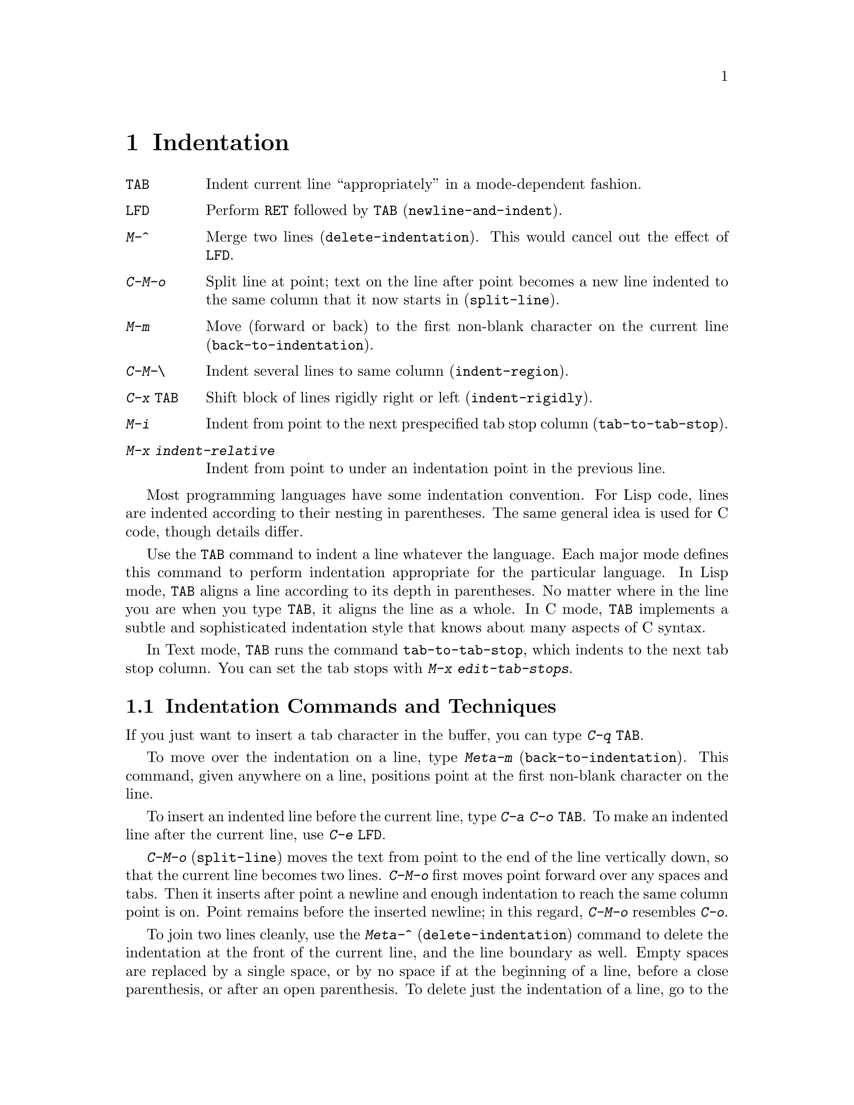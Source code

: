 
@node Indentation, Text, Major Modes, Top
@chapter Indentation
@cindex indentation

@c WideCommands
@table @kbd
@item @key{TAB}
Indent current line ``appropriately'' in a mode-dependent fashion.
@item @key{LFD}
Perform @key{RET} followed by @key{TAB} (@code{newline-and-indent}).
@item M-^
Merge two lines (@code{delete-indentation}).  This would cancel out
the effect of @key{LFD}.
@item C-M-o
Split line at point; text on the line after point becomes a new line
indented to the same column that it now starts in (@code{split-line}).
@item M-m
Move (forward or back) to the first non-blank character on the current
line (@code{back-to-indentation}).
@item C-M-\
Indent several lines to same column (@code{indent-region}).
@item C-x @key{TAB}
Shift block of lines rigidly right or left (@code{indent-rigidly}).
@item M-i
Indent from point to the next prespecified tab stop column
(@code{tab-to-tab-stop}).
@item M-x indent-relative
Indent from point to under an indentation point in the previous line.
@end table

@kindex TAB
@cindex indentation
  Most programming languages have some indentation convention.  For Lisp
code, lines are indented according to their nesting in parentheses.  The
same general idea is used for C code, though details differ.

   Use the @key{TAB} command to indent a line whatever the language.
Each major mode defines this command to perform indentation appropriate
for the particular language.  In Lisp mode, @key{TAB} aligns a line
according to its depth in parentheses.  No matter where in the line you
are when you type @key{TAB}, it aligns the line as a whole.  In C mode,
@key{TAB} implements a subtle and sophisticated indentation style that
knows about many aspects of C syntax.

@kindex TAB
  In Text mode, @key{TAB} runs the command @code{tab-to-tab-stop}, which
indents to the next tab stop column.  You can set the tab stops with
@kbd{M-x edit-tab-stops}.

@menu
* Indentation Commands:: Various commands and techniques for indentation.
* Tab Stops::            You can set arbitrary "tab stops" and then
                         indent to the next tab stop when you want to.
* Just Spaces::          You can request indentation using just spaces.
@end menu

@node Indentation Commands, Tab Stops, Indentation, Indentation
@section Indentation Commands and Techniques
@c ??? Explain what Emacs has instead of space-indent-flag.

  If you just want to insert a tab character in the buffer, you can type
@kbd{C-q @key{TAB}}.

@kindex M-m
@findex back-to-indentation
  To move over the indentation on a line, type @kbd{Meta-m}
(@code{back-to-indentation}).  This command, given anywhere on a line,
positions point at the first non-blank character on the line.

  To insert an indented line before the current line, type @kbd{C-a C-o
@key{TAB}}.  To make an indented line after the current line, use
@kbd{C-e @key{LFD}}.

@kindex C-M-o
@findex split-line
  @kbd{C-M-o} (@code{split-line}) moves the text from point to the end of
the line vertically down, so that the current line becomes two lines.
@kbd{C-M-o} first moves point forward over any spaces and tabs.  Then it
inserts after point a newline and enough indentation to reach the same
column point is on.  Point remains before the inserted newline; in this
regard, @kbd{C-M-o} resembles @kbd{C-o}.

@kindex M-\
@kindex M-^
@findex delete-horizontal-space
@findex delete-indentation
  To join two lines cleanly, use the @kbd{Meta-^}
(@code{delete-indentation}) command to delete the indentation at the
front of the current line, and the line boundary as well.  Empty spaces
are replaced by a single space, or by no space if at the beginning of a
line, before a close parenthesis, or after an open parenthesis.  
To delete just the indentation of a line, go to the beginning of the 
line and use @kbd{Meta-\} (@code{delete-horizontal-space}), which 
deletes all spaces and tabs around the cursor.

@kindex C-M-\
@kindex C-x TAB
@findex indent-region
@findex indent-rigidly
  There are also commands for changing the indentation of several lines at
once.  @kbd{Control-Meta-\} (@code{indent-region}) gives each line which
begins in the region the ``usual'' indentation by invoking @key{TAB} at the
beginning of the line.  A numeric argument specifies the column to indent
to.  Each line is shifted left or right so that its first non-blank
character appears in that column.  @kbd{C-x @key{TAB}}
(@code{indent-rigidly}) moves all the lines in the region right by its
argument (left, for negative arguments).  The whole group of lines moves
rigidly sideways, which is how the command gets its name.@refill

@findex indent-relative
  @kbd{M-x indent-relative} indents at point based on the previous line
(actually, the last non-empty line.)  It inserts whitespace at point, moving
point, until it is underneath an indentation point in the previous line.
An indentation point is the end of a sequence of whitespace or the end of
the line.  If point is farther right than any indentation point in the
previous line, the whitespace before point is deleted and the first
indentation point then applicable is used.  If no indentation point is
applicable even then, @code{tab-to-tab-stop} is run (see next section).

  @code{indent-relative} is the definition of @key{TAB} in Indented Text
mode.  @xref{Text}.

@node Tab Stops, Just Spaces, Indentation Commands, Indentation
@section Tab Stops

@kindex M-i
@findex tab-to-tab-stop
  For typing in tables, you can use Text mode's definition of @key{TAB},
@code{tab-to-tab-stop}.  This command inserts indentation before point,
enough to reach the next tab stop column.  Even if you are not in Text mode,
this function is associated with @kbd{M-i} anyway.

@findex edit-tab-stops
@findex edit-tab-stops-note-changes
@kindex C-c C-c (Edit Tab Stops)
@vindex tab-stop-list
  You can arbitrarily set the tab stops used by @kbd{M-i}.  They are
stored as a list of column-numbers in increasing order in the variable
@code{tab-stop-list}.

  The convenient way to set the tab stops is using @kbd{M-x edit-tab-stops},
which creates and selects a buffer containing a description of the tab stop
settings.  You can edit this buffer to specify different tab stops, and
then type @kbd{C-c C-c} to make those new tab stops take effect.  In the
tab stop buffer, @kbd{C-c C-c} runs the function
@code{edit-tab-stops-note-changes} rather than the default
@code{save-buffer}.  @code{edit-tab-stops} records which buffer was current
when you invoked it, and stores the tab stops in that buffer.  Normally
all buffers share the same tab stops and changing them in one buffer
affects all.  If you make @code{tab-stop-list} local in one
buffer @code{edit-tab-stops} in that buffer edits only the local
settings.

  Below is the text representing ordinary tab stops every eight columns:

@example
        :       :       :       :       :       :
0         1         2         3         4
0123456789012345678901234567890123456789012345678
To install changes, type C-c C-c
@end example

  The first line contains a colon at each tab stop.  The remaining lines
help you see where the colons are and tell you what to do.

  Note that the tab stops that control @code{tab-to-tab-stop} have nothing
to do with displaying tab characters in the buffer.  @xref{Display Vars},
for more information on that.

@node Just Spaces,, Tab Stops, Indentation
@section Tabs vs. Spaces

@vindex indent-tabs-mode
  Emacs normally uses both tabs and spaces to indent lines.  If you prefer,
all indentation can be made from spaces only.  To request this, set
@code{indent-tabs-mode} to @code{nil}.  This is a per-buffer variable;
altering the variable affects only the current buffer, but there is a
default value which you can change as well.  @xref{Locals}.

@findex tabify
@findex untabify
  There are also commands to convert tabs to spaces or vice versa, always
preserving the columns of all non-blank text.  @kbd{M-x tabify} scans the
region for sequences of spaces, and converts sequences of at least three
spaces to tabs if that is possible without changing indentation.  @kbd{M-x
untabify} changes all tabs in the region to corresponding numbers of spaces.
